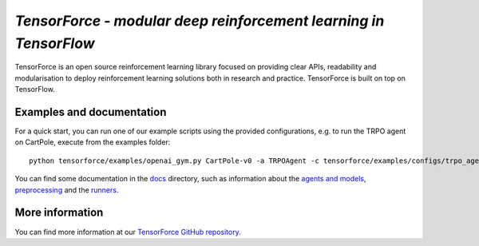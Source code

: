 *TensorForce - modular deep reinforcement learning in TensorFlow*
=================================================================================

TensorForce is an open source reinforcement learning library focused on
providing clear APIs, readability and modularisation to deploy
reinforcement learning solutions both in research and practice.
TensorForce is built on top on TensorFlow.

Examples and documentation
--------------------------

For a quick start, you can run one of our example scripts using the
provided configurations, e.g. to run the TRPO agent on CartPole, execute
from the examples folder:

::

    python tensorforce/examples/openai_gym.py CartPole-v0 -a TRPOAgent -c tensorforce/examples/configs/trpo_agent.json -n tensorforce/examples/configs/trpo_network.json
    
You can find some documentation in the `docs <./>`__ directory, such as information about the `agents and models <agents_models.rst>`__, `preprocessing <preprocessing.rst>`__ and the `runners <runner.rst>`__.

More information
----------------

You can find more information at our `TensorForce GitHub repository <https://github.com/reinforceio/TensorForce>`__.

